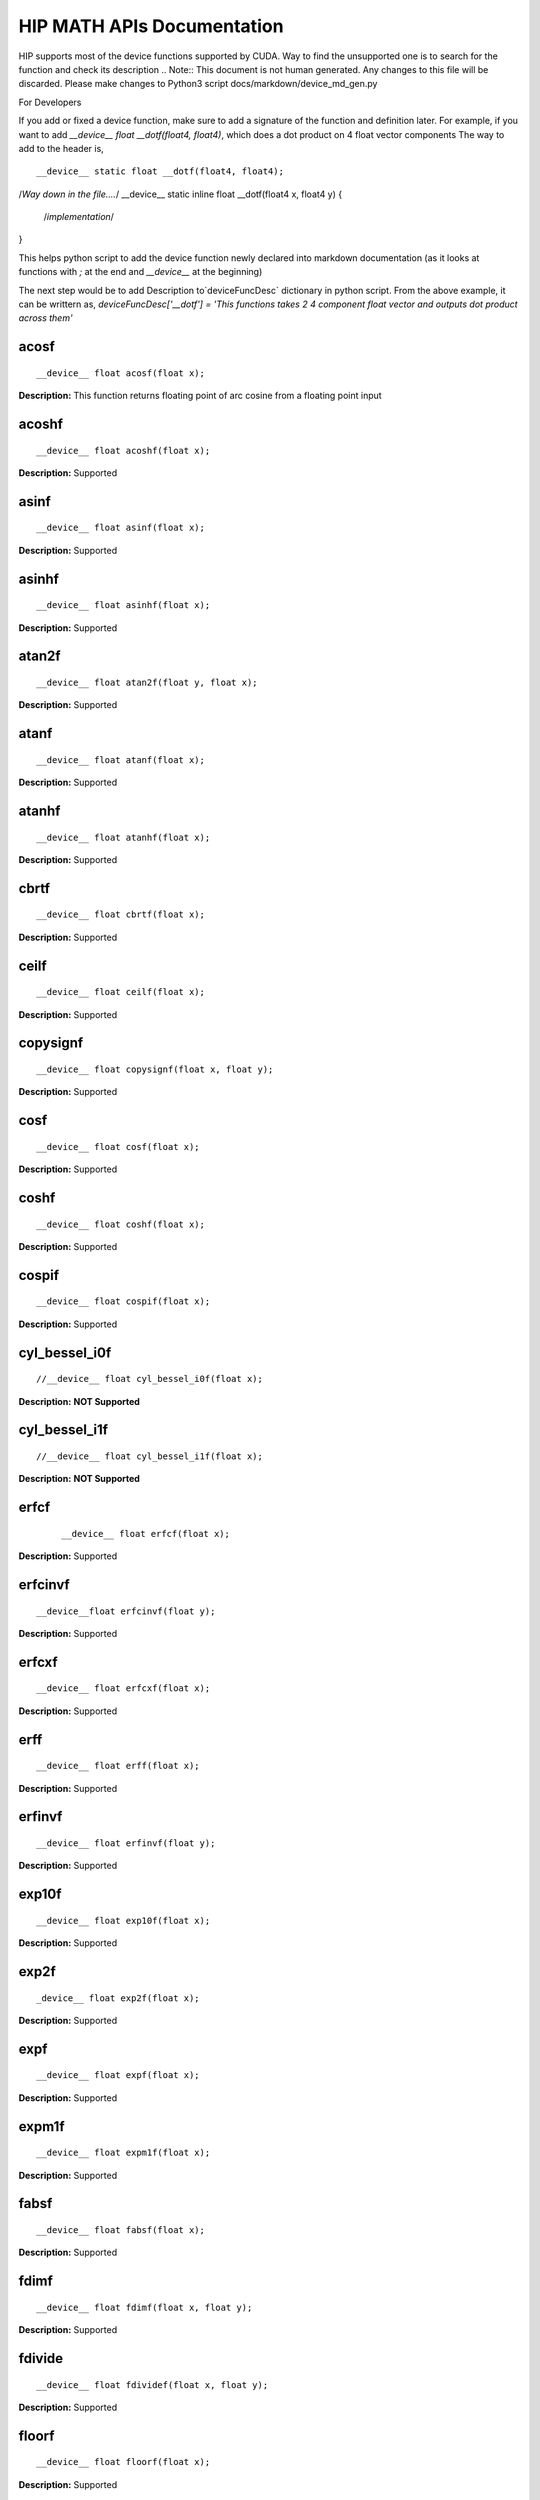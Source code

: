 .. _HIP-MATH:

HIP MATH APIs Documentation 
############################
HIP supports most of the device functions supported by CUDA. Way to find the unsupported one is to search for the function and check its description
.. Note:: This document is not human generated. Any changes to this file will be discarded. Please make changes to Python3 script docs/markdown/device_md_gen.py

For Developers

If you add or fixed a device function, make sure to add a signature of the function and definition later.
For example, if you want to add `__device__ float __dotf(float4, float4)`, which does a dot product on 4 float vector components 
The way to add to the header is, 

:: 

__device__ static float __dotf(float4, float4); 
/*Way down in the file....*/
__device__ static inline float __dotf(float4 x, float4 y) { 
 /*implementation*/
}

This helps python script to add the device function newly declared into markdown documentation (as it looks at functions with `;` at the end and `__device__` at the beginning)

The next step would be to add Description to`deviceFuncDesc` dictionary in python script.
From the above example, it can be writtern as,
`deviceFuncDesc['__dotf'] = 'This functions takes 2 4 component float vector and outputs dot product across them'`

acosf
*********

::

__device__ float acosf(float x);

**Description:** This function returns floating point of arc cosine from a floating point input


acoshf
*********

::

__device__ float acoshf(float x);

**Description:** Supported

asinf
*********

::

__device__ float asinf(float x);


**Description:** Supported


asinhf
*********

::

__device__ float asinhf(float x);

**Description:** Supported


atan2f
*********

::
 
__device__ float atan2f(float y, float x);

**Description:** Supported


atanf
*********

::

__device__ float atanf(float x);


**Description:** Supported


atanhf
*********

:: 

 __device__ float atanhf(float x);


**Description:** Supported

cbrtf
*********

::

__device__ float cbrtf(float x);


**Description:** Supported

ceilf
*********

:: 

__device__ float ceilf(float x);


**Description:** Supported


copysignf
*********

:: 

 __device__ float copysignf(float x, float y);


**Description:** Supported


cosf
*********

:: 

__device__ float cosf(float x);


**Description:** Supported


coshf
*********
:: 

__device__ float coshf(float x);


**Description:** Supported


cospif
*********
:: 

__device__ float cospif(float x);


**Description:** Supported


cyl_bessel_i0f
*********
:: 

//__device__ float cyl_bessel_i0f(float x);


**Description:** **NOT Supported**


cyl_bessel_i1f
*********
:: 

//__device__ float cyl_bessel_i1f(float x);


**Description:** **NOT Supported**

erfcf
*********
 :: 
 
 __device__ float erfcf(float x);


**Description:** Supported


erfcinvf
*********
:: 

__device__float erfcinvf(float y);


**Description:** Supported

erfcxf
*********
:: 

 __device__ float erfcxf(float x);


**Description:** Supported

erff
*********
:: 

__device__ float erff(float x);


**Description:** Supported


erfinvf
*********
:: 

__device__ float erfinvf(float y);


**Description:** Supported


exp10f
*********
:: 

__device__ float exp10f(float x);


**Description:** Supported


exp2f
*********
:: 

_device__ float exp2f(float x);


**Description:** Supported


expf
*********

:: 

__device__ float expf(float x);


**Description:** Supported


expm1f
*********

:: 

__device__ float expm1f(float x);


**Description:** Supported


fabsf
*********
::
 
 __device__ float fabsf(float x);


**Description:** Supported


fdimf
*********
:: 

__device__ float fdimf(float x, float y);


**Description:** Supported


fdivide
*********
:: 

__device__ float fdividef(float x, float y);


**Description:** Supported


floorf
*********
:: 

__device__ float floorf(float x);


**Description:** Supported


fmaf
*********
:: 

__device__ float fmaf(float x, float y, float z);


**Description:** Supported


fmaxf
*********
:: 

__device__ float fmaxf(float x, float y);


**Description:** Supported


fminf
*********
:: 

__device__ float fminf(float x, float y);


**Description:** Supported


fmodf
*********
:: 

__device__ float fmodf(float x, float y);


**Description:** Supported


frexpf
*********
:: 
 
//__device__ float frexpf(float x, int* nptr);


**Description:** **NOT Supported**


hypotf
*********
:: 

__device__ float hypotf(float x, float y);


**Description:** Supported


ilogbf
*********
:: 

__device__ float ilogbf(float x);


**Description:** Supported


isfinite
*********
:: 

__device__ int isfinite(float a);


**Description:** Supported


isinf
*********
:: 

 __device__ unsigned isinf(float a);


**Description:** Supported


isnan
*********
:: 

 __device__ unsigned isnan(float a);


**Description:** Supported


j0f
*********
:: 

__device__ float j0f(float x);


**Description:** Supported


j1f
*********
:: 

 __device__ float j1f(float x);


**Description:** Supported


jnf
*********
:: 

__device__ float jnf(int n, float x);


**Description:** Supported

ldexpf
*********
:: 

__device__ float ldexpf(float x, int exp);


**Description:** Supported


lgammaf
*********
:: 

//__device__ float lgammaf(float x);


**Description:** **NOT Supported**


llrintf
*********
:: 

__device__ long long int llrintf(float x);


**Description:** Supported


llroundf
*********
:: 

__device__ long long int llroundf(float x);


**Description:** Supported


log10f
*********
:: 

__device__ float log10f(float x);


**Description:** Supported


log1pf
*********
:: 

__device__ float log1pf(float x);


**Description:** Supported


logbf
*********
:: 

__device__ float logbf(float x);


**Description:** Supported


lrintf
*********
:: 

__device__ long int lrintf(float x);


**Description:** Supported


lroundf
*********
:: 

__device__ long int lroundf(float x);


**Description:** Supported


modff
*********
:: 

//__device__ float modff(float x, float *iptr);


**Description:** **NOT Supported**


nanf
*********
:: 

 __device__ float nanf(const char* tagp);


**Description:** Supported


nearbyintf
*********
:: 

__device__ float nearbyintf(float x);


**Description:** Supported


nextafterf
*********
:: 

//__device__ float nextafterf(float x, float y);


**Description:** **NOT Supported**


norm3df
*********
:: 

 __device__ float norm3df(float a, float b, float c);


**Description:** Supported


norm4df
*********
:: 

__device__ float norm4df(float a, float b, float c, float d);


**Description:** Supported


normcdff
*********
:: 

__device__ float normcdff(float y);


**Description:** Supported


normcdfinvf
*********
:: 

 __device__ float normcdfinvf(float y);


**Description:** Supported


normf
*********
:: 

__device__ float normf(int dim, const float *a);


**Description:** Supported


powf
*********
:: 

 __device__ float powf(float x, float y);


**Description:** Supported


rcbrtf
*********
:: 
 
 __device__ float rcbrtf(float x);


**Description:** Supported


remainderf
*********
:: 

 __device__ float remainderf(float x, float y);


**Description:** Supported

remquof
*********
:: 
 
 __device__ float remquof(float x, float y, int *quo);


**Description:** Supported


rhypotf
*********
:: 

__device__ float rhypotf(float x, float y);


**Description:** Supported


rintf
*********
:: 

 __device__ float rintf(float x);


**Description:** Supported

rnorm3df
*********
:: 

 __device__ float rnorm3df(float a, float b, float c);


**Description:** Supported


rnorm4df
*********
:: 

 __device__ float rnorm4df(float a, float b, float c, float d);


**Description:** Supported


rnormf
*********
:: 

__device__ float rnormf(int dim, const float* a);


**Description:** Supported


roundf
*********
:: 

 __device__ float roundf(float x);


**Description:** Supported


rsqrtf
*********
:: 

 __device__ float rsqrtf(float x);


**Description:** Supported


scalblnf
*********
:: 

 __device__ float scalblnf(float x, long int n);


**Description:** Supported


scalbnf
*********
:: 

 __device__ float scalbnf(float x, int n);


**Description:** Supported


signbit
*********
:: 

 __device__ int signbit(float a);


**Description:** Supported

sincosf
*********
:: 

 __device__ void sincosf(float x, float *sptr, float *cptr);


**Description:** Supported


sincospif
*********
:: 

__device__ void sincospif(float x, float *sptr, float *cptr);


**Description:** Supported


sinf
*********
:: 

__device__ float sinf(float x);


**Description:** Supported


sinhf
*********
:: 

__device__ float sinhf(float x);


**Description:** Supported


sinpif
*********
:: 

__device__ float sinpif(float x);


**Description:** Supported


sqrtf
*********
:: 
 
__device__ float sqrtf(float x);

**Description:** Supported


tanf
*********

:: 

   __device__ float tanf(float x);


**Description:** Supported


tanhf
********* 
 :: 

    __device__ float tanhf(float x);


**Description:** Supported


tgammaf
*********
:: 

  __device__ float tgammaf(float x);


**Description:** Supported


truncf
*********
:: 
 
 __device__ float truncf(float x);


**Description:** Supported


y0f
*********
:: 

__device__ float y0f(float x);


**Description:** Supported


y1f
*********
:: 

__device__ float y1f(float x);


**Description:** Supported

ynf
*********
:: 

 __device__ float ynf(int n, float x);


**Description:** Supported


acos
*********
:: 

 __device__ double acos(double x);


**Description:** Supported


acosh
*********
:: 

__device__ double acosh(double x);


**Description:** Supported


asin
*********
:: 

   __device__ double asin(double x);


**Description:** Supported


asinh
*********
:: 

  __device__ double asinh(double x);


**Description:** Supported


atan
*********
:: 
   
   __device__ double atan(double x);


**Description:** Supported


atan2
*********
:: 
 
  __device__ double atan2(double y, double x);


**Description:** Supported


atanh
*********
:: 

   __device__ double atanh(double x);


**Description:** Supported


cbrt
*********
:: 
  
   __device__ double cbrt(double x);


**Description:** Supported


ceil
*********
::
 
   __device__ double ceil(double x);


**Description:** Supported


copysign
*********
:: 

   __device__ double copysign(double x, double y);


**Description:** Supported

cos
*********
:: 

   __device__ double cos(double x);


**Description:** Supported


cosh
*********
:: 

   __device__ double cosh(double x);


**Description:** Supported


cospi
*********
:: 

  __device__ double cospi(double x);


**Description:** Supported


cyl_bessel_i0
******************
:: 

   //__device__ double cyl_bessel_i0(double x);


**Description:** **NOT Supported**


cyl_bessel_i1
******************
:: 

   //__device__ double cyl_bessel_i1(double x);


**Description:** **NOT Supported**


erf
*********
:: 
 
    __device__ double erf(double x);


**Description:** Supported


erfc
*********
::
 
   __device__ double erfc(double x);


**Description:** Supported


erfcinv
*********
:: 

   __device__ double erfcinv(double y);


**Description:** Supported


erfcx
*********
:: 

   __device__ double erfcx(double x);


**Description:** Supported


erfinv
*********
:: 

   __device__ double erfinv(double x);


**Description:** Supported


exp
*********
:: 

   __device__ double exp(double x);


**Description:** Supported


exp10
*********
:: 

   __device__ double exp10(double x);


**Description:** Supported


exp2
*********
:: 

   __device__ double exp2(double x);


**Description:** Supported


expm1
*********
:: 

   __device__ double expm1(double x);


**Description:** Supported


fabs
*********
:: 

   __device__ double fabs(double x);


**Description:** Supported


fdim
*********
:: 

   __device__ double fdim(double x, double y);


**Description:** Supported


floor
*********
:: 

   __device__ double floor(double x);


**Description:** Supported


fma
*********
:: 

   __device__ double fma(double x, double y, double z);


**Description:** Supported


fmax
*********
:: 

   __device__ double fmax(double x, double y);


**Description:** Supported


fmin
*********
:: 

   __device__ double fmin(double x, double y);


**Description:** Supported


fmod
*********
::
 
   __device__ double fmod(double x, double y);
 

**Description:** Supported


frexp
*********
:: 

   //__device__ double frexp(double x, int *nptr);


**Description:** **NOT Supported**


hypot
*********
:: 

   __device__ double hypot(double x, double y);


**Description:** Supported


ilogb
*********
:: 

   __device__ double ilogb(double x);


**Description:** Supported


isfinite
*********
::
 
   __device__ int isfinite(double x);


**Description:** Supported


isinf
*********
:: 

   __device__ unsigned isinf(double x);


**Description:** Supported


isnan
*********
:: 

   __device__ unsigned isnan(double x);


**Description:** Supported


j0
*********
::
 
   __device__ double j0(double x);


**Description:** Supported


j1
*********
:: 

   __device__ double j1(double x);


**Description:** Supported


jn
*********
:: 

  __device__ double jn(int n, double x);


**Description:** Supported


ldexp
*********
:: 

  __device__ double ldexp(double x, int exp);


**Description:** Supported


lgamma
*********
:: 

  __device__ double lgamma(double x);


**Description:** Supported


llrint
*********
:: 

   __device__ long long llrint(double x);


**Description:** Supported


llround
*********
:: 

  __device__ long long llround(double x);


**Description:** Supported


log
*********
:: 

   __device__ double log(double x);


**Description:** Supported


log10
*********
::
 
   __device__ double log10(double x);
 

**Description:** Supported


log1p
*********
:: 

  __device__ double log1p(double x);


**Description:** Supported


log2
*********
:: 

   __device__ double log2(double x);


**Description:** Supported


logb
*********
:: 

   __device__ double logb(double x);


**Description:** Supported


lrint
*********
:: 

   __device__ long int lrint(double x);


**Description:** Supported


lround
*********
:: 

   __device__ long int lround(double x);


**Description:** Supported


modf
*********
:: 

   //__device__ double modf(double x, double *iptr);


**Description:** **NOT Supported**


nan
*********
:: 

   __device__ double nan(const char* tagp);


**Description:** Supported


nearbyint
*********
:: 

   __device__ double nearbyint(double x);


**Description:** Supported


nextafter
*********
:: 

  __device__ double nextafter(double x, double y);


**Description:** Supported


norm
*********
:: 

   __device__ double norm(int dim, const double* t);


**Description:** Supported


norm3d
*********
:: 

   __device__ double norm3d(double a, double b, double c);


**Description:** Supported


norm4d
*********
:: 

  __device__ double norm4d(double a, double b, double c, double d);


**Description:** Supported


normcdf
*********
:: 

   __device__ double normcdf(double y);


**Description:** Supported


normcdfinv
*********
:: 

   __device__ double normcdfinv(double y);


**Description:** Supported


pow
*********
:: 

   __device__ double pow(double x, double y);


**Description:** Supported


rcbrt
*********
:: 

   __device__ double rcbrt(double x);


**Description:** Supported


remainder
*********
:: 

   __device__ double remainder(double x, double y);


**Description:** Supported


remquo
*********
:: 

  //__device__ double remquo(double x, double y, int *quo);


**Description:** **NOT Supported**


rhypot
*********
:: 

   __device__ double rhypot(double x, double y);


**Description:** Supported


rint
*********
:: 

   __device__ double rint(double x);


**Description:** Supported


rnorm
*********
:: 

   __device__ double rnorm(int dim, const double* t);


**Description:** Supported


rnorm3d
*********
:: 

   __device__ double rnorm3d(double a, double b, double c);


**Description:** Supported


rnorm4d
*********
::
 
   __device__ double rnorm4d(double a, double b, double c, double d);


**Description:** Supported


round
*********
:: 

  __device__ double round(double x);


**Description:** Supported


rsqrt
*********
:: 

  __device__ double rsqrt(double x);


**Description:** Supported


scalbln
*********
:: 

  __device__ double scalbln(double x, long int n);


**Description:** Supported


scalbn
*********
:: 

  __device__ double scalbn(double x, int n);


**Description:** Supported


signbit
*********
:: 

  __device__ int signbit(double a);


**Description:** Supported


sin
*********
:: 

   __device__ double sin(double a);


**Description:** Supported


sincos
*********
:: 

   __device__ void sincos(double x, double *sptr, double *cptr);


**Description:** Supported


sincospi
*********
:: 

  __device__ void sincospi(double x, double *sptr, double *cptr);


**Description:** Supported


sinh
*********
:: 

  __device__ double sinh(double x);


**Description:** Supported


sinpi
*********
:: 

  __device__ double sinpi(double x);


**Description:** Supported


sqrt
*********
:: 

  __device__ double sqrt(double x);


**Description:** Supported


tan
*********
:: 

  __device__ double tan(double x);


**Description:** Supported


tanh
*********
:: 

  __device__ double tanh(double x);


**Description:** Supported


tgamma
*********
:: 

  __device__ double tgamma(double x);


**Description:** Supported


trunc
*********
:: 

   __device__ double trunc(double x);


**Description:** Supported


y0
*********
:: 

  __device__ double y0(double x);


**Description:** Supported


y1
*********
:: 

  __device__ double y1(double y);


**Description:** Supported


yn
*********
:: 

  __device__ double yn(int n, double x);


**Description:** Supported


__cosf
*********
:: 

  __device__float __cosf(float x);


**Description:** Supported


__exp10f
*********
:: 

  __device__float __exp10f(float x);


**Description:** Supported


__expf
*********
:: 

  __device__float __expf(float x);


**Description:** Supported


__fadd_rd
*********
:: 

  __device__ staticfloat __fadd_rd(float x, float y);


**Description:** Supported


__fadd_rn
*********
:: 

   __device__ staticfloat __fadd_rn(float x, float y);


**Description:** Supported


__fadd_ru
*********
:: 

   __device__ staticfloat __fadd_ru(float x, float y);


**Description:** Supported


__fadd_rz
*********
:: 

  __device__ staticfloat __fadd_rz(float x, float y);


**Description:** Supported


__fdiv_rd
*********
:: 

   __device__ staticfloat __fdiv_rd(float x, float y);


**Description:** Supported


__fdiv_rn
*********
:: 

  __device__ staticfloat __fdiv_rn(float x, float y);


**Description:** Supported


__fdiv_ru
*********
:: 

  __device__ staticfloat __fdiv_ru(float x, float y);


**Description:** Supported


__fdiv_rz
*********
:: 

   __device__ staticfloat __fdiv_rz(float x, float y);


**Description:** Supported


__fdividef
*********
:: 

   __device__ staticfloat __fdividef(float x, float y);


**Description:** Supported


__fmaf_rd
*********
:: 

   __device__float __fmaf_rd(float x, float y, float z);


**Description:** Supported


__fmaf_rn
*********
:: 

   __device__float __fmaf_rn(float x, float y, float z);


**Description:** Supported


__fmaf_ru
*********
:: 

  __device__float __fmaf_ru(float x, float y, float z);


**Description:** Supported


__fmaf_rz
*********
:: 

   __device__float __fmaf_rz(float x, float y, float z);


**Description:** Supported


__fmul_rd
*********
:: 

   __device__ staticfloat __fmul_rd(float x, float y);


**Description:** Supported


__fmul_rn
*********
:: 

   __device__ staticfloat __fmul_rn(float x, float y);


**Description:** Supported


__fmul_ru
*********
:: 

   __device__ staticfloat __fmul_ru(float x, float y);


**Description:** Supported


__fmul_rz
*********
:: 

   __device__ staticfloat __fmul_rz(float x, float y);


**Description:** Supported


__frcp_rd
*********
:: 

   __device__float __frcp_rd(float x);


**Description:** Supported


__frcp_rn
*********
:: 

    __device__float __frcp_rn(float x);


**Description:** Supported


__frcp_ru
*********
:: 

   __device__float __frcp_ru(float x);


**Description:** Supported


__frcp_rz
*********
:: 

   __device__float __frcp_rz(float x);


**Description:** Supported


__frsqrt_rn
******************
:: 

   __device__float __frsqrt_rn(float x);


**Description:** Supported


__fsqrt_rd
******************
:: 

   __device__float __fsqrt_rd(float x);


**Description:** Supported


__fsqrt_rn
:: 
__device__float __fsqrt_rn(float x);


**Description:** Supported


__fsqrt_ru
*********
:: 

   __device__float __fsqrt_ru(float x);


**Description:** Supported


__fsqrt_rz
*********
:: 

    __device__float __fsqrt_rz(float x);


**Description:** Supported


__fsub_rd
*********
:: 

    __device__ staticfloat __fsub_rd(float x, float y);


**Description:** Supported


__fsub_rn
*********
:: 

    __device__ staticfloat __fsub_rn(float x, float y);


**Description:** Supported


__fsub_ru
*********
:: 

    __device__ staticfloat __fsub_ru(float x, float y);


**Description:** Supported


__log10f
*********
:: 

     __device__float __log10f(float x);


**Description:** Supported


__log2f
*********
:: 

   __device__float __log2f(float x);


**Description:** Supported


__logf
*********
:: 

   __device__float __logf(float x);


**Description:** Supported


__powf
*********
:: 

    __device__float __powf(float base, float exponent);


**Description:** Supported


__saturatef
*********
:: 
   
    __device__ staticfloat __saturatef(float x);


**Description:** Supported


__sincosf
*********
:: 

   __device__void __sincosf(float x, float *s, float *c);


**Description:** Supported


__sinf
*********
:: 

   __device__float __sinf(float x);


**Description:** Supported


__tanf
*********
:: 

   __device__float __tanf(float x);


**Description:** Supported


__dadd_rd
*********
:: 

   __device__ staticdouble __dadd_rd(double x, double y);


**Description:** Supported


__dadd_rn
*********
:: 

   __device__ staticdouble __dadd_rn(double x, double y);


**Description:** Supported


__dadd_ru
*********
:: 
 
    __device__ staticdouble __dadd_ru(double x, double y);


**Description:** Supported


__dadd_rz
*********
:: 

    __device__ staticdouble __dadd_rz(double x, double y);


**Description:** Supported


__ddiv_rd
*********
:: 

   __device__ staticdouble __ddiv_rd(double x, double y);


**Description:** Supported


__ddiv_rn
*********
:: 

   __device__ staticdouble __ddiv_rn(double x, double y);


**Description:** Supported


__ddiv_ru
*********
:: 

  __device__ staticdouble __ddiv_ru(double x, double y);


**Description:** Supported


__ddiv_rz
*********
:: 

   __device__ staticdouble __ddiv_rz(double x, double y);


**Description:** Supported


__dmul_rd
*********
:: 

   __device__ staticdouble __dmul_rd(double x, double y);


**Description:** Supported


__dmul_rn
*********
::
 
   __device__ staticdouble __dmul_rn(double x, double y);


**Description:** Supported


__dmul_ru
*********
::
 
   __device__ staticdouble __dmul_ru(double x, double y);


**Description:** Supported


__dmul_rz
*********
::
 
   __device__ staticdouble __dmul_rz(double x, double y);


**Description:** Supported


__drcp_rd
*********
:: 

   __device__double __drcp_rd(double x);


**Description:** Supported


__drcp_rn
*********
:: 

   __device__double __drcp_rn(double x);


**Description:** Supported


__drcp_ru
*********
:: 
 
   __device__double __drcp_ru(double x);


**Description:** Supported


__drcp_rz
*********
:: 

   __device__double __drcp_rz(double x);


**Description:** Supported


__dsqrt_rd
*********
:: 

   __device__double __dsqrt_rd(double x);


**Description:** Supported


__dsqrt_rn
*********
:: 

   __device__double __dsqrt_rn(double x);


**Description:** Supported


__dsqrt_ru
*********
:: 

  __device__double __dsqrt_ru(double x);


**Description:** Supported


__dsqrt_rz
*********
:: 

   __device__double __dsqrt_rz(double x);


**Description:** Supported


__dsub_rd
*********
:: 

   __device__ staticdouble __dsub_rd(double x, double y);


**Description:** Supported


__dsub_rn
*********

:: 

   __device__ staticdouble __dsub_rn(double x, double y);


**Description:** Supported


__dsub_ru
*********
:: 

   __device__ staticdouble __dsub_ru(double x, double y);


**Description:** Supported


__dsub_rz
*********
:: 

   __device__ staticdouble __dsub_rz(double x, double y);


**Description:** Supported


__fma_rd
*********
:: 

    __device__double __fma_rd(double x, double y, double z);


**Description:** Supported


__fma_rn
*********
:: 

    __device__double __fma_rn(double x, double y, double z);


**Description:** Supported


__fma_ru
*********
:: 

   __device__double __fma_ru(double x, double y, double z);


**Description:** Supported


__fma_rz
*********
:: 

   __device__double __fma_rz(double x, double y, double z);


**Description:** Supported


__brev
*********
:: 

   __device__ unsigned int __brev( unsigned int x);


**Description:** Supported


__brevll
*********
:: 

   __device__ unsigned long long int __brevll( unsigned long long int x);


**Description:** Supported


__byte_perm
*********
:: 

   __device__ unsigned int __byte_perm(unsigned int x, unsigned int y, unsigned int s);


**Description:** Supported


__clz
*********
:: 

   __device__ unsigned int __clz(int x);


**Description:** Supported


__clzll
*********
:: 
 
   __device__ unsigned int __clzll(long long int x);


**Description:** Supported


__ffs
*********
:: 

   __device__ unsigned int __ffs(int x);


**Description:** Supported


__ffsll
*********
:: 

    __device__ unsigned int __ffsll(long long int x);


**Description:** Supported


__hadd
*********
:: 

   __device__ static unsigned int __hadd(int x, int y);


**Description:** Supported


__mul24
*********
:: 

   __device__ static int __mul24(int x, int y);


**Description:** Supported


__mul64hi
*********
:: 

    __device__ long long int __mul64hi(long long int x, long long int y);


**Description:** Supported


__mulhi
*********
:: 

   __device__ static int __mulhi(int x, int y);


**Description:** Supported


__popc
*********
:: 

   __device__ unsigned int __popc(unsigned int x);


**Description:** Supported


__popcll
*********
:: 

   __device__ unsigned int __popcll(unsigned long long int x);


**Description:** Supported


__rhadd
*********
:: 

   __device__ static int __rhadd(int x, int y);


**Description:** Supported


__sad
*********
:: 

   __device__ static unsigned int __sad(int x, int y, int z);


**Description:** Supported


__uhadd
*********
:: 

   __device__ static unsigned int __uhadd(unsigned int x, unsigned int y);


**Description:** Supported


__umul24
*********
:: 

  __device__ static int __umul24(unsigned int x, unsigned int y);


**Description:** Supported


__umul64hi
*********

:: 

   __device__ unsigned long long int __umul64hi(unsigned long long int x, unsigned long long int y);


**Description:** Supported


__umulhi
*********
:: 

   __device__ static unsigned int __umulhi(unsigned int x, unsigned int y);


**Description:** Supported


__urhadd
*********
:: 

    __device__ static unsigned int __urhadd(unsigned int x, unsigned int y);


**Description:** Supported


__usad
*********
:: 

   __device__ static unsigned int __usad(unsigned int x, unsigned int y, unsigned int z);


**Description:** Supported


__double2float_rd
******************
:: 

   __device__ float __double2float_rd(double x);


**Description:** Supported


__double2float_rn
******************
:: 

    __device__ float __double2float_rn(double x);


**Description:** Supported


__double2float_ru
******************
:: 

    __device__ float __double2float_ru(double x);


**Description:** Supported


__double2float_rz
******************
:: 

    __device__ float __double2float_rz(double x);


**Description:** Supported


__double2hiint
******************
:: 

   __device__ int __double2hiint(double x);


**Description:** Supported


__double2int_rd
******************
:: 

   __device__ int __double2int_rd(double x);


**Description:** Supported


__double2int_rn
******************
:: 

  __device__ int __double2int_rn(double x);


**Description:** Supported


__double2int_ru
******************
:: 

   __device__ int __double2int_ru(double x);


**Description:** Supported


__double2int_rz
******************
:: 

   __device__ int __double2int_rz(double x);


**Description:** Supported


__double2ll_rd
******************
:: 

   __device__ long long int __double2ll_rd(double x);


**Description:** Supported


__double2ll_rn
******************
:: 

   __device__ long long int __double2ll_rn(double x);


**Description:** Supported


__double2ll_ru
******************

:: 

   __device__ long long int __double2ll_ru(double x);


**Description:** Supported


__double2ll_rz
******************
:: 
 
   __device__ long long int __double2ll_rz(double x);


**Description:** Supported


__double2loint
******************
:: 

   __device__ int __double2loint(double x);


**Description:** Supported


__double2uint_rd
******************
:: 
 
    __device__ unsigned int __double2uint_rd(double x);


**Description:** Supported


__double2uint_rn
******************
:: 

   __device__ unsigned int __double2uint_rn(double x);


**Description:** Supported


__double2uint_ru
******************
:: 
  
   __device__ unsigned int __double2uint_ru(double x);


**Description:** Supported


__double2uint_rz
******************
:: 

   __device__ unsigned int __double2uint_rz(double x);


**Description:** Supported


__double2ull_rd
******************
:: 

   __device__ unsigned long long int __double2ull_rd(double x);


**Description:** Supported


__double2ull_rn
******************
:: 

   __device__ unsigned long long int __double2ull_rn(double x);


**Description:** Supported


__double2ull_ru
******************
:: 

   __device__ unsigned long long int __double2ull_ru(double x);


**Description:** Supported


__double2ull_rz
******************
:: 

   __device__ unsigned long long int __double2ull_rz(double x);


**Description:** Supported


__double_as_longlong
***************************
:: 

    __device__ long long int __double_as_longlong(double x);


**Description:** Supported


__float2half_rn
******************
:: 

   __device__ unsigned short __float2half_rn(float x);


**Description:** Supported


__half2float
******************
:: 

   __device__ float __half2float(unsigned short);


**Description:** Supported


__float2half_rn
******************
:: 

   __device__ __half __float2half_rn(float x);


**Description:** Supported


__half2float
******************
:: 

   __device__ float __half2float(__half);


**Description:** Supported


__float2int_rd
******************
:: 

   __device__ int __float2int_rd(float x);


**Description:** Supported


__float2int_rn
******************
:: 

   __device__ int __float2int_rn(float x);


**Description:** Supported


__float2int_ru
******************
:: 

   __device__ int __float2int_ru(float x);


**Description:** Supported


__float2int_rz
******************
:: 

  __device__ int __float2int_rz(float x);


**Description:** Supported


__float2ll_rd
******************
:: 

   __device__ long long int __float2ll_rd(float x);


**Description:** Supported


__float2ll_rn
******************
:: 

   __device__ long long int __float2ll_rn(float x);


**Description:** Supported


__float2ll_ru
******************
:: 

   __device__ long long int __float2ll_ru(float x);


**Description:** Supported


__float2ll_rz
******************
:: 
 
   __device__ long long int __float2ll_rz(float x);


**Description:** Supported


__float2uint_rd
******************
:: 

    __device__ unsigned int __float2uint_rd(float x);


**Description:** Supported


__float2uint_rn
******************
:: 

    __device__ unsigned int __float2uint_rn(float x);


**Description:** Supported


__float2uint_ru
******************
:: 

   __device__ unsigned int __float2uint_ru(float x);


**Description:** Supported


__float2uint_rz
******************
:: 

  __device__ unsigned int __float2uint_rz(float x);


**Description:** Supported


__float2ull_rd
******************
:: 

    __device__ unsigned long long int __float2ull_rd(float x);


**Description:** Supported


__float2ull_rn
******************
:: 

   __device__ unsigned long long int __float2ull_rn(float x);


**Description:** Supported


__float2ull_ru
******************
:: 

   __device__ unsigned long long int __float2ull_ru(float x);


**Description:** Supported


__float2ull_rz
******************
:: 

   __device__ unsigned long long int __float2ull_rz(float x);


**Description:** Supported


__float_as_int
******************
:: 

   __device__ int __float_as_int(float x);


**Description:** Supported


__float_as_uint
******************
:: 

   __device__ unsigned int __float_as_uint(float x);


**Description:** Supported


__hiloint2double
******************
:: 

   __device__ double __hiloint2double(int hi, int lo);


**Description:** Supported


__int2double_rn
******************
:: 

  __device__ double __int2double_rn(int x);


**Description:** Supported


__int2float_rd
******************
:: 

   __device__ float __int2float_rd(int x);


**Description:** Supported


__int2float_rn
******************
:: 

  __device__ float __int2float_rn(int x);


**Description:** Supported


__int2float_ru
******************
:: 

  __device__ float __int2float_ru(int x);


**Description:** Supported


__int2float_rz
******************
:: 

  __device__ float __int2float_rz(int x);


**Description:** Supported


__int_as_float
******************

:: 

  __device__ float __int_as_float(int x);


**Description:** Supported


__ll2double_rd
******************

:: 

   __device__ double __ll2double_rd(long long int x);


**Description:** Supported


__ll2double_rn
******************
:: 

  __device__ double __ll2double_rn(long long int x);


**Description:** Supported


__ll2double_ru
******************

:: 

  __device__ double __ll2double_ru(long long int x);


**Description:** Supported


__ll2double_rz
******************

:: 

   __device__ double __ll2double_rz(long long int x);


**Description:** Supported


__ll2float_rd
******************
:: 

   __device__ float __ll2float_rd(long long int x);


**Description:** Supported


__ll2float_rn
******************
:: 

  __device__ float __ll2float_rn(long long int x);


**Description:** Supported


__ll2float_ru
******************
:: 

   __device__ float __ll2float_ru(long long int x);


**Description:** Supported


__ll2float_rz
******************
:: 

  __device__ float __ll2float_rz(long long int x);


**Description:** Supported


__longlong_as_double
***************************
:: 

   __device__ double __longlong_as_double(long long int x);


**Description:** Supported


__uint2double_rn
******************
:: 

   __device__ double __uint2double_rn(int x);


**Description:** Supported


__uint2float_rd
******************
:: 

   __device__ float __uint2float_rd(unsigned int x);


**Description:** Supported


__uint2float_rn
******************
:: 

   __device__ float __uint2float_rn(unsigned int x);


**Description:** Supported


__uint2float_ru
******************
:: 

   __device__ float __uint2float_ru(unsigned int x);


**Description:** Supported


__uint2float_rz
******************
:: 

   __device__ float __uint2float_rz(unsigned int x);


**Description:** Supported


__uint_as_float
******************
:: 

   __device__ float __uint_as_float(unsigned int x);


**Description:** Supported


__ull2double_rd
******************
:: 

   __device__ double __ull2double_rd(unsigned long long int x);


**Description:** Supported


__ull2double_rn
******************
:: 

   __device__ double __ull2double_rn(unsigned long long int x);


**Description:** Supported


__ull2double_ru
******************
:: 

   __device__ double __ull2double_ru(unsigned long long int x);


**Description:** Supported


__ull2double_rz
******************
:: 

  __device__ double __ull2double_rz(unsigned long long int x);


**Description:** Supported


__ull2float_rd
******************
:: 

   __device__ float __ull2float_rd(unsigned long long int x);


**Description:** Supported


__ull2float_rn
******************
:: 

   __device__ float __ull2float_rn(unsigned long long int x);


**Description:** Supported


__ull2float_ru
******************

:: 

   __device__ float __ull2float_ru(unsigned long long int x);


**Description:** Supported


__ull2float_rz
******************
:: 

   __device__ float __ull2float_rz(unsigned long long int x);


**Description:** Supported


__hadd
*********
:: 

   __device__ static __half __hadd(const __half a, const __half b);


**Description:** Supported


__hadd_sat
******************
:: 

   __device__ static __half __hadd_sat(__half a, __half b);


**Description:** Supported


__hfma
*********
:: 

  __device__ static __half __hfma(__half a, __half b, __half c);


**Description:** Supported


__hfma_sat
*********
:: 

  __device__ static __half __hfma_sat(__half a, __half b, __half c);


**Description:** Supported


__hmul
*********
:: 

  __device__ static __half __hmul(__half a, __half b);


**Description:** Supported


__hmul_sat
*********
:: 

  __device__ static __half __hmul_sat(__half a, __half b);


**Description:** Supported


__hneg
*********
:: 

   __device__ static __half __hneg(__half a);


**Description:** Supported


__hsub
*********
:: 

   __device__ static __half __hsub(__half a, __half b);


**Description:** Supported


__hsub_sat
*********
:: 

   __device__ static __half __hsub_sat(__half a, __half b);


**Description:** Supported


hdiv
*********
:: 

   __device__ static __half hdiv(__half a, __half b);


**Description:** Supported


__hadd2
*********
:: 

   __device__ static __half2 __hadd2(__half2 a, __half2 b);


**Description:** Supported


__hadd2_sat
******************
:: 

   __device__ static __half2 __hadd2_sat(__half2 a, __half2 b);


**Description:** Supported


__hfma2
*********
:: 

  __device__ static __half2 __hfma2(__half2 a, __half2 b, __half2 c);


**Description:** Supported


__hfma2_sat
******************
:: 

   __device__ static __half2 __hfma2_sat(__half2 a, __half2 b, __half2 c);


**Description:** Supported


__hmul2
*********
:: 

   __device__ static __half2 __hmul2(__half2 a, __half2 b);


**Description:** Supported


__hmul2_sat
******************
:: 

   __device__ static __half2 __hmul2_sat(__half2 a, __half2 b);


**Description:** Supported


__hsub2
*********
:: 

   __device__ static __half2 __hsub2(__half2 a, __half2 b);


**Description:** Supported


__hneg2
*********
:: 

   __device__ static __half2 __hneg2(__half2 a);


**Description:** Supported


__hsub2_sat
******************
:: 

  __device__ static __half2 __hsub2_sat(__half2 a, __half2 b);


**Description:** Supported


h2div
*********
:: 

  __device__ static __half2 h2div(__half2 a, __half2 b);


**Description:** Supported


__heq
*********
:: 

   __device__bool __heq(__half a, __half b);


**Description:** Supported


__hge
*********
:: 

   __device__bool __hge(__half a, __half b);


**Description:** Supported


__hgt
*********
:: 

  __device__bool __hgt(__half a, __half b);


**Description:** Supported


__hisinf
*********
:: 

   __device__bool __hisinf(__half a);


**Description:** Supported


__hisnan
*********
:: 

  __device__bool __hisnan(__half a);


**Description:** Supported


__hle
*********
:: 

   __device__bool __hle(__half a, __half b);


**Description:** Supported


__hlt
*********
:: 

   __device__bool __hlt(__half a, __half b);


**Description:** Supported


__hne
*********
:: 

   __device__bool __hne(__half a, __half b);


**Description:** Supported


__hbeq2
*********
:: 

   __device__bool __hbeq2(__half2 a, __half2 b);


**Description:** Supported


__hbge2
*********
:: 

   __device__bool __hbge2(__half2 a, __half2 b);


**Description:** Supported


__hbgt2
*********
:: 

   __device__bool __hbgt2(__half2 a, __half2 b);


**Description:** Supported


__hble2
*********
:: 

  __device__bool __hble2(__half2 a, __half2 b);


**Description:** Supported


__hblt2
*********
:: 

   __device__bool __hblt2(__half2 a, __half2 b);


**Description:** Supported


__hbne2
*********
:: 

   __device__bool __hbne2(__half2 a, __half2 b);


**Description:** Supported


__heq2
*********
:: 

   __device____half2 __heq2(__half2 a, __half2 b);


**Description:** Supported


__hge2
*********
:: 

   __device____half2 __hge2(__half2 a, __half2 b);


**Description:** Supported


__hgt2
*********
:: 

   __device____half2 __hgt2(__half2 a, __half2 b);


**Description:** Supported


__hisnan2
*********
:: 

   __device____half2 __hisnan2(__half2 a);


**Description:** Supported


__hle2
*********
:: 

  __device____half2 __hle2(__half2 a, __half2 b);


**Description:** Supported


__hlt2
*********
:: 

  __device____half2 __hlt2(__half2 a, __half2 b);


**Description:** Supported


__hne2
*********
:: 

  __device____half2 __hne2(__half2 a, __half2 b);


**Description:** Supported


hceil
*********
:: 

  __device__ static __half hceil(const __half h);


**Description:** Supported


hcos
*********
:: 

   __device__ static __half hcos(const __half h);


**Description:** Supported


hexp
*********
:: 
 
   __device__ static __half hexp(const __half h);


**Description:** Supported


hexp10
*********
:: 

   __device__ static __half hexp10(const __half h);


**Description:** Supported


hexp2
*********
:: 

    __device__ static __half hexp2(const __half h);


**Description:** Supported


hfloor
*********
:: 

   __device__ static __half hfloor(const __half h);


**Description:** Supported


hlog
*********
:: 

   __device__ static __half hlog(const __half h);


**Description:** Supported


hlog10
*********
:: 

   __device__ static __half hlog10(const __half h);


**Description:** Supported


hlog2
*********
:: 

   __device__ static __half hlog2(const __half h);


**Description:** Supported


hrcp
*********
:: 
 
    //__device__ static __half hrcp(const __half h);


**Description:** **NOT Supported**


hrint
*********
:: 

   __device__ static __half hrint(const __half h);


**Description:** Supported


hsin
*********
:: 

  __device__ static __half hsin(const __half h);


**Description:** Supported


hsqrt
*********
:: 

   __device__ static __half hsqrt(const __half a);


**Description:** Supported


htrunc
*********
:: 

   __device__ static __half htrunc(const __half a);


**Description:** Supported


h2ceil
*********
:: 

   __device__ static __half2 h2ceil(const __half2 h);


**Description:** Supported


h2exp
*********
:: 

  __device__ static __half2 h2exp(const __half2 h);


**Description:** Supported


h2exp10
*********
:: 

  __device__ static __half2 h2exp10(const __half2 h);


**Description:** Supported


h2exp2
*********
:: 

   __device__ static __half2 h2exp2(const __half2 h);


**Description:** Supported


h2floor
*********
:: 

   __device__ static __half2 h2floor(const __half2 h);


**Description:** Supported


h2log
*********
:: 

   __device__ static __half2 h2log(const __half2 h);


**Description:** Supported


h2log10
*********
:: 

    __device__ static __half2 h2log10(const __half2 h);


**Description:** Supported


h2log2
*********
:: 

    __device__ static __half2 h2log2(const __half2 h);


**Description:** Supported


h2rcp
*********
:: 

   __device__ static __half2 h2rcp(const __half2 h);


**Description:** Supported


h2rsqrt
*********
:: 
  
   __device__ static __half2 h2rsqrt(const __half2 h);


**Description:** Supported


h2sin
********* 
:: 

   __device__ static __half2 h2sin(const __half2 h);


**Description:** Supported


h2sqrt
*********
:: 
 
   __device__ static __half2 h2sqrt(const __half2 h);


**Description:** Supported


__float22half2_rn
******************
:: 

   __device____half2 __float22half2_rn(const float2 a);


**Description:** Supported


__float2half
******************
:: 

   __device____half __float2half(const float a);


**Description:** Supported


__float2half2_rn
******************
:: 
 
   __device____half2 __float2half2_rn(const float a);


**Description:** Supported


__float2half_rd
******************
:: 

   __device____half __float2half_rd(const float a);


**Description:** Supported


__float2half_rn
******************
:: 

   __device____half __float2half_rn(const float a);


**Description:** Supported


__float2half_ru
******************
:: 

   __device____half __float2half_ru(const float a);


**Description:** Supported


__float2half_rz
******************
:: 

    __device____half __float2half_rz(const float a);


**Description:** Supported


__floats2half2_rn
******************
:: 

   __device____half2 __floats2half2_rn(const float a, const float b);


**Description:** Supported


__half22float2
******************
:: 

   __device__float2 __half22float2(const __half2 a);


**Description:** Supported


__half2float
******************
:: 

  __device__float __half2float(const __half a);


**Description:** Supported


half2half2
******************
:: 

   __device____half2 half2half2(const __half a);


**Description:** Supported


__half2int_rd
******************
:: 

   __device__int __half2int_rd(__half h);


**Description:** Supported


__half2int_rn
******************
:: 

   __device__int __half2int_rn(__half h);


**Description:** Supported


__half2int_ru
******************
:: 

    __device__int __half2int_ru(__half h);


**Description:** Supported


__half2int_rz
******************
:: 

   __device__int __half2int_rz(__half h);


**Description:** Supported


__half2ll_rd
******************
:: 

   __device__long long int __half2ll_rd(__half h);


**Description:** Supported


__half2ll_rn
******************
:: 

    __device__long long int __half2ll_rn(__half h);


**Description:** Supported


__half2ll_ru
******************
:: 

   __device__long long int __half2ll_ru(__half h);


**Description:** Supported


__half2ll_rz
******************
:: 

   __device__long long int __half2ll_rz(__half h);


**Description:** Supported


__half2short_rd
******************
:: 

  __device__short __half2short_rd(__half h);


**Description:** Supported


__half2short_rn
******************
:: 

   __device__short __half2short_rn(__half h);


**Description:** Supported


__half2short_ru
******************
:: 

   __device__short __half2short_ru(__half h);


**Description:** Supported



__half2short_rz
******************
:: 

    __device__short __half2short_rz(__half h);


**Description:** Supported


__half2uint_rd
******************
:: 

  __device__unsigned int __half2uint_rd(__half h);


**Description:** Supported


__half2uint_rn
******************
:: 

   __device__unsigned int __half2uint_rn(__half h);


**Description:** Supported


__half2uint_ru
******************
:: 

  __device__unsigned int __half2uint_ru(__half h);


**Description:** Supported


__half2uint_rz
******************
:: 

   __device__unsigned int __half2uint_rz(__half h);


**Description:** Supported


__half2ull_rd
******************
:: 

   __device__unsigned long long int __half2ull_rd(__half h);


**Description:** Supported


__half2ull_rn
******************
:: 

   __device__unsigned long long int __half2ull_rn(__half h);


**Description:** Supported


__half2ull_ru
******************
:: 

   __device__unsigned long long int __half2ull_ru(__half h);


**Description:** Supported


__half2ull_rz
******************
:: 

  __device__unsigned long long int __half2ull_rz(__half h);


**Description:** Supported


__half2ushort_rd
******************
:: 

  __device__unsigned short int __half2ushort_rd(__half h);


**Description:** Supported


__half2ushort_rn
******************
:: 

  __device__unsigned short int __half2ushort_rn(__half h);


**Description:** Supported


__half2ushort_ru
******************
:: 

   __device__unsigned short int __half2ushort_ru(__half h);


**Description:** Supported


__half2ushort_rz
******************
:: 

  __device__unsigned short int __half2ushort_rz(__half h);


**Description:** Supported


__half_as_short
******************
:: 

   __device__short int __half_as_short(const __half h);


**Description:** Supported


__half_as_ushort
******************
:: 

   __device__unsigned short int __half_as_ushort(const __half h);


**Description:** Supported


__halves2half2
******************
:: 

  __device____half2 __halves2half2(const __half a, const __half b);


**Description:** Supported


__high2float
******************
:: 
 
   __device__float __high2float(const __half2 a);


**Description:** Supported


__high2half
******************
:: 

  __device____half __high2half(const __half2 a);


**Description:** Supported


__high2half2
******************
:: 

  __device____half2 __high2half2(const __half2 a);


**Description:** Supported


__highs2half2
******************
:: 

   __device____half2 __highs2half2(const __half2 a, const __half2 b);


**Description:** Supported


__int2half_rd
******************
:: 

   __device____half __int2half_rd(int i);


**Description:** Supported


__int2half_rn
******************
:: 

  __device____half __int2half_rn(int i);


**Description:** Supported


__int2half_ru
******************
:: 

  __device____half __int2half_ru(int i);


**Description:** Supported


__int2half_rz
******************
:: 

  __device____half __int2half_rz(int i);


**Description:** Supported


__ll2half_rd
******************
:: 

  __device____half __ll2half_rd(long long int i);


**Description:** Supported


__ll2half_rn
******************
:: 

   __device____half __ll2half_rn(long long int i);


**Description:** Supported


__ll2half_ru
******************
:: 

  __device____half __ll2half_ru(long long int i);


**Description:** Supported


__ll2half_rz
******************
:: 

  __device____half __ll2half_rz(long long int i);


**Description:** Supported


__low2float
******************
:: 

   __device__float __low2float(const __half2 a);


**Description:** Supported


__low2half
******************
:: 

   __device__ __half __low2half(const __half2 a);


**Description:** Supported


__low2half2
******************
:: 

   __device__ __half2 __low2half2(const __half2 a, const __half2 b);


**Description:** Supported


__low2half2
******************
:: 

   __device__ __half2 __low2half2(const __half2 a);


**Description:** Supported


__lowhigh2highlow
******************
:: 

   __device__ __half2 __lowhigh2highlow(const __half2 a);


**Description:** Supported


__lows2half2
******************
:: 

   __device__ __half2 __lows2half2(const __half2 a, const __half2 b);


**Description:** Supported


__short2half_rd
******************
:: 

  __device____half __short2half_rd(short int i);


**Description:** Supported


__short2half_rn
******************
:: 

  __device____half __short2half_rn(short int i);


**Description:** Supported


__short2half_ru
******************
:: 

  __device____half __short2half_ru(short int i);


**Description:** Supported


__short2half_rz
******************
:: 

  __device____half __short2half_rz(short int i);


**Description:** Supported


__uint2half_rd
******************
:: 

  __device____half __uint2half_rd(unsigned int i);


**Description:** Supported


__uint2half_rn
******************
:: 

  __device____half __uint2half_rn(unsigned int i);


**Description:** Supported


__uint2half_ru
******************
:: 

   __device____half __uint2half_ru(unsigned int i);


**Description:** Supported


__uint2half_rz
******************
:: 

   __device____half __uint2half_rz(unsigned int i);


**Description:** Supported


__ull2half_rd
******************
:: 

   __device____half __ull2half_rd(unsigned long long int i);


**Description:** Supported


__ull2half_rn
******************
:: 

   __device____half __ull2half_rn(unsigned long long int i);


**Description:** Supported


__ull2half_ru
******************
:: 

  __device____half __ull2half_ru(unsigned long long int i);


**Description:** Supported


__ull2half_rz
******************
:: 
 
   __device____half __ull2half_rz(unsigned long long int i);


**Description:** Supported


__ushort2half_rd
*********
:: 

  __device____half __ushort2half_rd(unsigned short int i);


**Description:** Supported


__ushort2half_rn
******************
:: 

  __device____half __ushort2half_rn(unsigned short int i);


**Description:** Supported


__ushort2half_ru
******************
:: 

  __device____half __ushort2half_ru(unsigned short int i);


**Description:** Supported


__ushort2half_rz
******************
:: 

  __device____half __ushort2half_rz(unsigned short int i);


**Description:** Supported


__ushort_as_half
******************
:: 

   __device____half __ushort_as_half(const unsigned short int i);


**Description:** Supported


